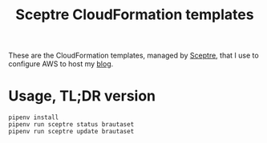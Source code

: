 #+title: Sceptre CloudFormation templates

These are the CloudFormation templates, managed by [[https://sceptre.cloudreach.com/latest/][Sceptre]], that I use
to configure AWS to host my [[https://www.brautaset.org][blog]].


* Usage, TL;DR version

: pipenv install
: pipenv run sceptre status brautaset
: pipenv run sceptre update brautaset
